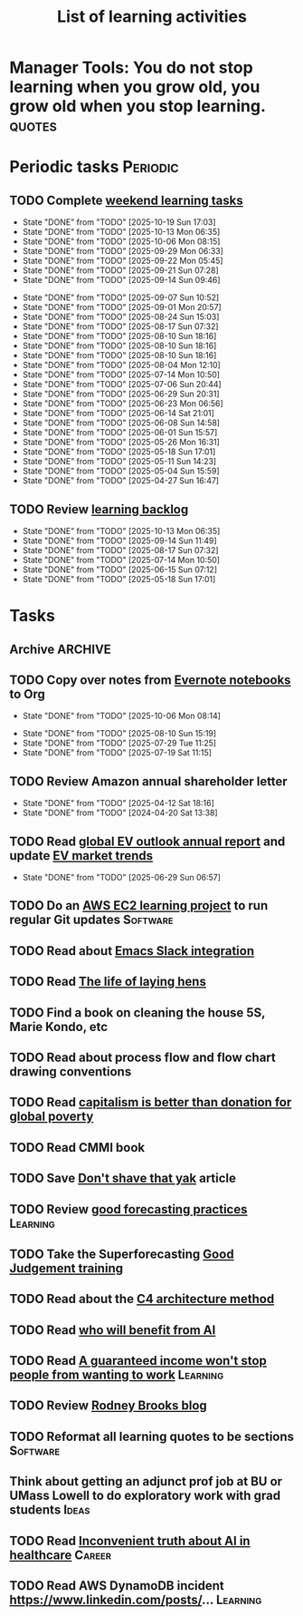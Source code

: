 #+TITLE: List of learning activities
#+FILETAGS: :Learning:
#+STARTUP: overview, hideallblocks

* Manager Tools: You do not stop learning when you grow old, you grow old when you stop learning. :quotes:

* Periodic tasks                                                   :Periodic:

** TODO Complete [[elisp:(org-agenda t "lt")][weekend learning tasks]]
   SCHEDULED: <2025-10-26 Sun 06:00 +7d>
   :PROPERTIES:
   :EFFORT: 01:30
   :BENEFIT: 200
   :RATIO: 2.00
   :LAST_REPEAT: [2025-10-19 Sun 17:03]
   :END:
   - State "DONE"       from "TODO"       [2025-10-19 Sun 17:03]
   - State "DONE"       from "TODO"       [2025-10-13 Mon 06:35]
   - State "DONE"       from "TODO"       [2025-10-06 Mon 08:15]
   - State "DONE"       from "TODO"       [2025-09-29 Mon 06:33]
   - State "DONE"       from "TODO"       [2025-09-22 Mon 05:45]
   - State "DONE"       from "TODO"       [2025-09-21 Sun 07:28]
   - State "DONE"       from "TODO"       [2025-09-14 Sun 09:46]
   :LOGBOOK:
   CLOCK: [2025-09-14 Sun 07:28]--[2025-09-14 Sun 08:45] =>  1:17
   CLOCK: [2025-09-14 Sun 07:27]--[2025-09-14 Sun 07:28] =>  0:01
   :END:
   - State "DONE"       from "TODO"       [2025-09-07 Sun 10:52]
   - State "DONE"       from "TODO"       [2025-09-01 Mon 20:57]
   - State "DONE"       from "TODO"       [2025-08-24 Sun 15:03]
   - State "DONE"       from "TODO"       [2025-08-17 Sun 07:32]
   - State "DONE"       from "TODO"       [2025-08-10 Sun 18:16]
   - State "DONE"       from "TODO"       [2025-08-10 Sun 18:16]
   - State "DONE"       from "TODO"       [2025-08-10 Sun 18:16]
   - State "DONE"       from "TODO"       [2025-08-04 Mon 12:10]
   - State "DONE"       from "TODO"       [2025-07-14 Mon 10:50]
   - State "DONE"       from "TODO"       [2025-07-06 Sun 20:44]
   - State "DONE"       from "TODO"       [2025-06-29 Sun 20:31]
   - State "DONE"       from "TODO"       [2025-06-23 Mon 06:56]
   - State "DONE"       from "TODO"       [2025-06-14 Sat 21:01]
   - State "DONE"       from "TODO"       [2025-06-08 Sun 14:58]
   - State "DONE"       from "TODO"       [2025-06-01 Sun 15:57]
   - State "DONE"       from "TODO"       [2025-05-26 Mon 16:31]
   - State "DONE"       from "TODO"       [2025-05-18 Sun 17:01]
   - State "DONE"       from "TODO"       [2025-05-11 Sun 14:23]
   - State "DONE"       from "TODO"       [2025-05-04 Sun 15:59]
   - State "DONE"       from "TODO"       [2025-04-27 Sun 16:47]

** TODO Review [[elisp:(org-agenda t "lb")][learning backlog]]
   SCHEDULED: <2025-11-09 Sun 06:00 +28d>
   :PROPERTIES:
   :EFFORT: 01:00
   :BENEFIT: 200
   :RATIO: 2.00
   :LAST_REPEAT: [2025-10-13 Mon 06:35]
   :END:



   - State "DONE"       from "TODO"       [2025-10-13 Mon 06:35]
   - State "DONE"       from "TODO"       [2025-09-14 Sun 11:49]
   - State "DONE"       from "TODO"       [2025-08-17 Sun 07:32]
   - State "DONE"       from "TODO"       [2025-07-14 Mon 10:50]
   - State "DONE"       from "TODO"       [2025-06-15 Sun 07:12]
   - State "DONE"       from "TODO"       [2025-05-18 Sun 17:01]

* Tasks

** Archive                                                          :ARCHIVE:
*** DONE Read "Pragmatic Thinking and Learning" and [[id:1b62c6dd-c98f-45c4-b85d-d4162a880e2b][update notes]]
SCHEDULED: <2025-08-24 Sun>
:PROPERTIES:
:EFFORT:  10:00
:BENEFIT: 1000
:RATIO: 1.00
:ARCHIVE_TIME: 2025-09-14 Sun 21:06
:END:
:LOGBOOK:
CLOCK: [2025-06-29 Sun 07:21]--[2025-06-29 Sun 08:16] =>  0:51
CLOCK: [2025-05-11 Sun 06:40]--[2025-05-11 Sun 07:40] =>  1:00
CLOCK: [2025-02-23 Sun 06:50]--[2025-02-23 Sun 08:02] =>  1:12
CLOCK: [2025-02-09 Sun 06:37]--[2025-02-09 Sun 07:33] =>  0:56
CLOCK: [2025-04-27 Sun 06:45]--[2025-04-27 Sun 08:15] =>  1:30
:END:

** TODO Copy over notes from [[https://www.evernote.com/client/web#/notebooks][Evernote notebooks]] to Org
SCHEDULED: <2025-09-15 Mon +1d>
   :PROPERTIES:
   :LAST_REPEAT: [2025-10-06 Mon 08:14]
   :Effort:   20:00
   :BENEFIT: 10
   :RATIO: 0.40
   :END:
   - State "DONE"       from "TODO"       [2025-10-06 Mon 08:14]
   :LOGBOOK:
   CLOCK: [2025-10-13 Mon 06:58]--[2025-10-13 Mon 08:10] =>  1:12
   CLOCK: [2025-10-07 Tue 06:21]--[2025-10-07 Tue 07:38] =>  1:17
   CLOCK: [2025-10-06 Mon 06:08]--[2025-10-06 Mon 08:14] =>  2:06
   :END:


   - State "DONE"       from "TODO"       [2025-08-10 Sun 15:19]
   - State "DONE"       from "TODO"       [2025-07-29 Tue 11:25]
   - State "DONE"       from "TODO"       [2025-07-19 Sat 11:15]

** TODO Review Amazon annual shareholder letter
   SCHEDULED: <2026-04-12 Sun +52w>
   :PROPERTIES:
   :EFFORT: 00:15
   :BENEFIT: 10
   :RATIO: 0.40
   :LAST_REPEAT: [2025-04-12 Sat 18:16]
   :END:


   - State "DONE"       from "TODO"       [2025-04-12 Sat 18:16]
   - State "DONE"       from "TODO"       [2024-04-20 Sat 13:38]

** TODO Read [[https://www.iea.org/reports/global-ev-outlook-2024][global EV outlook annual report]] and update [[id:1f2c0984-0b3d-49f9-804b-35d5df1e011f][EV market trends]]
SCHEDULED: <2026-05-31 Sun +52w>
:PROPERTIES:
:EFFORT:  01:00
:BENEFIT: 10
:RATIO: 0.40
:LAST_REPEAT: [2025-06-29 Sun 06:57]
:END:
- State "DONE"       from "TODO"       [2025-06-29 Sun 06:57]
:LOGBOOK:
CLOCK: [2025-06-08 Sun 08:28]--[2025-06-08 Sun 10:07] =>  1:39
:END:

** TODO Do an [[id:0ed956b1-7a46-41f8-9823-03db651ce312][AWS EC2 learning project]] to run regular Git updates  :Software:
   :PROPERTIES:
   :EFFORT: 04:00
   :BENEFIT: 500
   :RATIO: 1.25
   :END:

** TODO Read about [[https://github.com/emacs-slack/emacs-slack/blob/master/README.md][Emacs Slack integration]]
  :PROPERTIES:
  :EFFORT: 00:15
  :BENEFIT: 10
  :RATIO: 0.40
  :END:

** TODO Read [[https://www.ciwf.org.uk/media/5235024/The-life-of-laying-hens.pdf][The life of laying hens]]
   :PROPERTIES:
   :EFFORT: 00:15
   :BENEFIT: 10
   :RATIO: 0.40
   :END:

** TODO Find a book on cleaning the house 5S, Marie Kondo, etc
   :PROPERTIES:
   :EFFORT: 00:15
   :BENEFIT: 25
   :RATIO: 1.00
   :END:

** TODO Read about process flow and flow chart drawing conventions
   :PROPERTIES:
   :EFFORT: 00:15
   :BENEFIT: 25
   :RATIO: 1.00
   :END:

** TODO Read [[https://drive.google.com/file/d/1ojOT-hP7nFUTNCUCGk_AKMN45E547Tvd/view?usp=drive_link][capitalism is better than donation for global poverty]]
   :PROPERTIES:
   :EFFORT: 00:15
   :BENEFIT: 25
   :RATIO: 1.00
   :END:

** TODO Read CMMI book
  :PROPERTIES:
  :EFFORT: 06:00
  :BENEFIT: 600
  :RATIO: 1.00
  :END:
  :LOGBOOK:
  CLOCK: [2025-01-12 Sun 10:40]--[2025-01-12 Sun 11:40] =>  1:00
  :END:

** TODO Save [[https://seths.blog/2005/03/dont_shave_that/][Don't shave that yak]] article
   :PROPERTIES:
   :EFFORT: 00:15
   :BENEFIT: 25
   :RATIO: 1.00
   :END:

** TODO Review [[https://aiimpacts.org/evidence-on-good-forecasting-practices-from-the-good-judgment-project-an-accompanying-blog-post/][good forecasting practices]]                          :Learning:
   :PROPERTIES:
   :EFFORT: 00:15
   :BENEFIT: 10
   :RATIO: 0.40
   :END:

** TODO Take the Superforecasting [[https://good-judgment.thinkific.com/courses/Superforecasting-Fundamentals][Good Judgement training]]
   :PROPERTIES:
   :EFFORT: 00:15
   :BENEFIT: 25
   :RATIO: 1.00
   :END:

** TODO Read about the [[https://c4model.com/][C4 architecture method]]
   :PROPERTIES:
   :EFFORT: 00:15
   :BENEFIT: 25
   :RATIO: 1.00
   :END:

** TODO Read [[https://joincolossus.com/article/ai-will-not-make-you-rich/][who will benefit from AI]]
   :PROPERTIES:
   :EFFORT: 00:15
   :BENEFIT: 25
   :RATIO: 1.00
   :END:


** TODO Read [[https://www.wsj.com/economy/a-guaranteed-income-wont-stop-people-from-wanting-to-work-03c4ab31?st=yeDmB6][A guaranteed income won't stop people from wanting to work]] :Learning:
   :PROPERTIES:
   :EFFORT: 00:15
   :BENEFIT: 10
   :RATIO: 0.40
   :END:

** TODO Review [[https://rodneybrooks.com/blog/][Rodney Brooks blog]]
   :PROPERTIES:
   :EFFORT: 00:15
   :BENEFIT: 25
   :RATIO: 1.00
   :END:

** TODO Reformat all learning quotes to be sections                :Software:
   :PROPERTIES:
   :EFFORT: 00:15
   :BENEFIT: 25
   :RATIO: 1.00
   :END:

** Think about getting an adjunct prof job at BU or UMass Lowell to do exploratory work with grad students :Ideas:
   :PROPERTIES:
   :EFFORT: 00:15
   :BENEFIT: 25
   :RATIO: 1.00
   :END:

** TODO Read [[https://drive.google.com/file/d/1alFqtRykdJUF-J7Ty0NBnoTK5kQCE8qE/view?usp=sharing][Inconvenient truth about AI in healthcare]]               :Career:
   SCHEDULED: <2025-10-20 Mon>
   :PROPERTIES:
   :EFFORT: 00:15
   :BENEFIT: 25
   :RATIO: 1.00
   :END:


** TODO Read AWS DynamoDB incident https://www.linkedin.com/posts/... :Learning:
:PROPERTIES:
:EFFORT: 00:15
:BENEFIT: 10
:RATIO: 0.40
:END:
